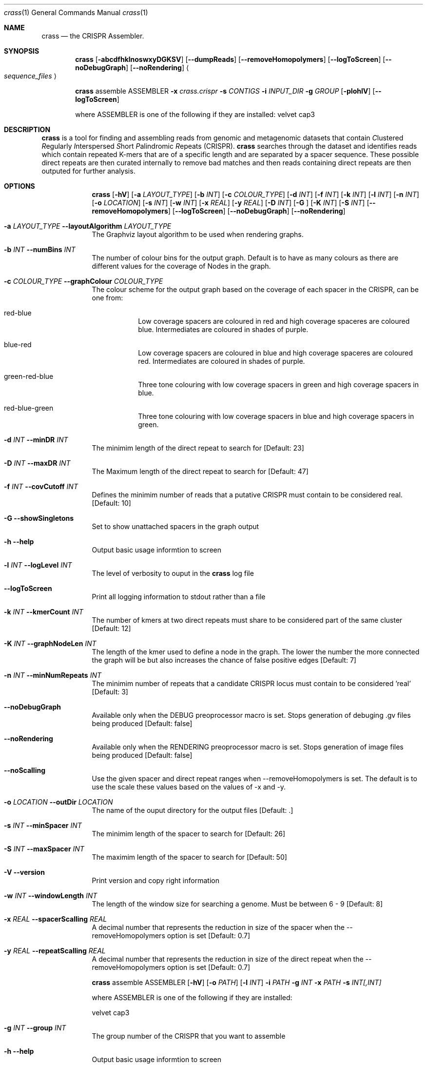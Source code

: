.\"Modified from man(1) of FreeBSD, the NetBSD mdoc.template, and mdoc.samples.
.\"See Also:
.\"man mdoc.samples for a complete listing of options
.\"man mdoc for the short list of editing options
.\"/usr/share/misc/mdoc.template
.Dd 13/04/11                
.Dt crass 1       
.Os Darwin
.Sh NAME                 
.Nm crass
.Nd the CRISPR Assembler.
.Sh SYNOPSIS             
.Nm
.Op Fl abcdfhklnoswxyDGKSV
.Op Fl "-dumpReads"
.Op Fl "-removeHomopolymers"
.Op Fl "-logToScreen"
.Op Fl "-noDebugGraph"
.Op Fl "-noRendering"
.Ao Em sequence_files Ac

.Nm
assemble
ASSEMBLER
.Fl x Ar crass.crispr
.Fl s Ar CONTIGS
.Fl i Ar INPUT_DIR 
.Fl g Ar GROUP
.Op Fl pIohlV 
.Op Fl "-logToScreen" 
.Pp
where ASSEMBLER is one of the following if they are installed:
velvet
cap3

.Sh DESCRIPTION         
.Nm
is a tool for finding and assembling reads from genomic and metagenomic datasets that contain 
.Em C Ns lustered
.Em R Ns egularly
.Em I Ns nterspersed
.Em S Ns hort
.Em P Ns alindromic
.Em R Ns epeats
(CRISPR).  
.Nm
searches through the dataset and identifies reads which contain repeated K-mers that are of a specific length and are 
separated by a spacer sequence.  These possible direct repeats are then curated internally to remove bad matches and 
then reads containing direct repeats are then outputed for further analysis.  

.Pp
.Sh OPTIONS

.Bl -tag -width -indent
.It  
.Nm
.Op Fl hV
.Op Fl a Ar LAYOUT_TYPE
.Op Fl b Ar INT
.Op Fl c Ar COLOUR_TYPE
.Op Fl d Ar INT
.Op Fl f Ar INT
.Op Fl k Ar INT
.Op Fl l Ar INT
.Op Fl n Ar INT
.Op Fl o Ar LOCATION
.Op Fl s Ar INT
.Op Fl w Ar INT
.Op Fl x Ar REAL
.Op Fl y Ar REAL
.Op Fl D Ar INT
.Op Fl G Ar ""
.Op Fl K Ar INT
.Op Fl S Ar INT
.Op Fl "-removeHomopolymers"
.Op Fl "-logToScreen"
.Op Fl "-noDebugGraph"
.Op Fl "-noRendering"

.It Fl a Ar LAYOUT_TYPE Fl "\^\-layoutAlgorithm" Ar LAYOUT_TYPE
The Graphviz layout algorithm to be used when rendering graphs.
.It Fl b Ar INT Fl "\^\-numBins" Ar INT
The number of colour bins for the output graph. Default is to have as many colours as there are different values for the coverage of Nodes in the graph.
.It Fl c Ar COLOUR_TYPE Fl "\^\-graphColour" Ar COLOUR_TYPE
The colour scheme for the output graph based on the coverage of each spacer in the CRISPR, can be one from:
.Bl -tag -width -indent
.It red-blue
Low coverage spacers are coloured in red and high coverage spaceres are coloured blue. Intermediates are coloured in shades of purple. 
.It blue-red
Low coverage spacers are coloured in blue and high coverage spaceres are coloured red. Intermediates are coloured in shades of purple.
.It green-red-blue 
Three tone colouring with low coverage spacers in green and high coverage spacers in blue.
.It red-blue-green
Three tone colouring with low coverage spacers in blue and high coverage spacers in green.
.El
.It Fl d Ar INT Fl "\^\-minDR" Ar INT             
The minimim length of the direct repeat to search for [Default: 23] 
.It Fl D Ar INT Fl "\^\-maxDR" Ar INT             
The Maximum length of the direct repeat to search for [Default: 47] 
.It Fl f Ar INT  Fl "\^\-covCutoff" Ar INT           
Defines the minimim number of reads that a putative CRISPR must contain to be considered real. [Default: 10]
.It Fl G Ar ""  Fl "\^\-showSingletons" Ar ""
Set to show unattached spacers in the graph output  
.It Fl h Ar ""  Fl "\^\-help" Ar ""           
Output basic usage informtion to screen
.It Fl l Ar INT Fl "\^\-logLevel" Ar INT
The level of verbosity to ouput in the
.Nm 
log file 
.It Fl "-logToScreen" Ar ""
Print all logging information to stdout rather than a file
.It Fl k Ar INT Fl "\^\-kmerCount" Ar INT            
The number of kmers at two direct repeats must share to be considered part of the same cluster [Default: 12]
.It Fl K Ar INT Fl "\^\-graphNodeLen" Ar INT            
The length of the kmer used to define a node in the graph.  The lower the number the more connected the graph will be but also increases the chance of false positive edges [Default: 7]
.It Fl n Ar INT Fl "\^\-minNumRepeats" Ar INT            
The minimim number of repeats that a candidate CRISPR locus must contain to be considered 'real' [Default: 3]
.It Fl "-noDebugGraph" Ar ""
Available only when the DEBUG preoprocessor macro is set. Stops generation of debuging .gv files being produced [Default: false] 
.It Fl "-noRendering" Ar ""
Available only when the RENDERING preoprocessor macro is set. Stops generation of image files being produced [Default: false] 
.It Fl "-noScalling" Ar ""
Use the given spacer and direct repeat ranges when --removeHomopolymers is set.  The default is to use the scale these values based on the values of -x and -y. 
.It Fl o Ar LOCATION  Fl "\^\-outDir" Ar LOCATION          
The name of the ouput directory for the output files [Default: .]
.It Fl s Ar INT Fl "\^\-minSpacer" Ar INT            
The minimim length of the spacer to search for [Default: 26]
.It Fl S Ar INT Fl "\^\-maxSpacer" Ar INT          
The maximim length of the spacer to search for [Default: 50]
.It Fl V   Ar ""  Fl "\^\-version" Ar ""        
Print version and copy right information
.It Fl w Ar INT Fl "\^\-windowLength" Ar INT            
The length of the window size for searching a genome.  Must be between 6 - 9 [Default: 8]
.It Fl x Ar REAL Fl "\^\-spacerScalling" Ar REAL
A decimal number that represents the reduction in size of the spacer when the --removeHomopolymers option is set [Default: 0.7]
.It Fl y Ar REAL Fl "\^\-repeatScalling" Ar REAL
A decimal number that represents the reduction in size of the direct repeat when the --removeHomopolymers option is set [Default: 0.7]

.It  
.Nm
assemble
ASSEMBLER
.Op Fl hV
.Op Fl o Ar PATH
.Op Fl l Ar INT
.Fl i Ar PATH
.Fl g Ar INT
.Fl x Ar PATH
.Fl s Ar INT[,INT]
.Pp 
where ASSEMBLER is one of the following if they are installed:
.Pp
velvet
cap3

.It Fl g Ar INT Fl "\^\-group" Ar INT            
The group number of the CRISPR that you want to assemble
.It Fl h Ar ""  Fl "\^\-help" Ar ""           
Output basic usage informtion to screen
.It Fl i Ar PATH  Fl "\^\-inDir" Ar PATH          
The name of the input directory
.\".It Fl l Ar INT Fl "\^\-logLevel" Ar INT
.\"The level of verbosity to ouput in the
.\".Nm 
.\"log file 
.\".It Fl "-logToScreen" Ar ""
.\"Print all logging information to stdout rather than a file
.It Fl o Ar PATH  Fl "\^\-outDir" Ar PATH          
The name of the output directory [Default: inDir]
.It Fl s Ar INT[,INT] Fl "\^\-segments" Ar INT[,INT]
A comma separated list of numbered segments to assemble from the specified group
.It Fl V   Ar ""  Fl "\^\-version" Ar ""        
Print version and copy right information
.It Fl x Ar FILE Fl "\^\-xml" Ar FILE
The .crispr xml output file created by crass
.El


.Pp
.\" .Sh ENVIRONMENT      \" May not be needed
.\" .Bl -tag -width "ENV_VAR_1" -indent \" ENV_VAR_1 is width of the string ENV_VAR_1
.\" .It Ev ENV_VAR_1
.\" Description of ENV_VAR_1
.\" .It Ev ENV_VAR_2
.\" Description of ENV_VAR_2
.\" .El                      
.Sh FILES                
.Bl -tag -width -indent
.It Pa crass.log
Log file containing information about the last execution of 
.Nm
.It Pa Cluster_[INT].fa
Fasta file of all reads from a cluster created when the --dumpReads option is set.  
.El                      
.Sh DIAGNOSTICS       \" May not be needed
.Ex -std 
.Bl -diag
.It 1
Error in command line processing.
.It 2
Parsing the input files failed.
.It 3
Graph Building Failed.
.It 4
Failure when rendering the debug graphs
.It 5
Failure when cleaning the graphs
.It 6
Error when the contigs are being made from the spacer graphs
.It 7
Failure when removing low coverage graphs
.It 8
Error when writing the spacer dictionary to file
.It 9
Error when writing the reads for each CRISPR
.It 10
Error when rendering the cleaned degub graphs
.It 11
Failure to write the final spacer graphs
.El
.Sh SEE ALSO 
.Xr grep 1  
.\".Xr c 1 ,
.\".Xr a 2 ,
.\".Xr b 2 ,
.\".Xr a 3 ,
.\".Xr b 3 
.\" .Sh BUGS              \" Document known, unremedied bugs 
.\" .Sh HISTORY           \" Document history if command behaves in a unique manner